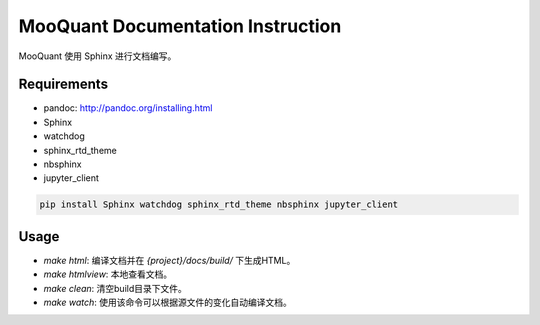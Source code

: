 
=================================
MooQuant Documentation Instruction
=================================


MooQuant 使用 Sphinx 进行文档编写。


Requirements
------------

*   pandoc: http://pandoc.org/installing.html
*   Sphinx
*   watchdog
*   sphinx_rtd_theme
*   nbsphinx
*   jupyter_client

.. code-block:: bash

    pip install Sphinx watchdog sphinx_rtd_theme nbsphinx jupyter_client

Usage
-----

*   `make html`: 编译文档并在 `{project}/docs/build/` 下生成HTML。
*   `make htmlview`: 本地查看文档。
*   `make clean`: 清空build目录下文件。
*   `make watch`: 使用该命令可以根据源文件的变化自动编译文档。
